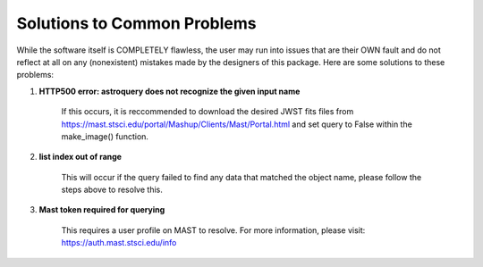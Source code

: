 Solutions to Common Problems
============================

While the software itself is COMPLETELY flawless, the user may run into issues that are their OWN fault and do not reflect at all on any (nonexistent) mistakes made by the designers of this package. Here are some solutions to these problems:

#. **HTTP500 error: astroquery does not recognize the given input name**

     If this occurs, it is reccommended to download the desired JWST fits files from https://mast.stsci.edu/portal/Mashup/Clients/Mast/Portal.html
     and set query to False within the make_image() function.

#. **list index out of range**

    This will occur if the query failed to find any data that matched the object name, please follow the steps above to resolve this.

#. **Mast token required for querying**

    This requires a user profile on MAST to resolve. For more information, please visit: https://auth.mast.stsci.edu/info 